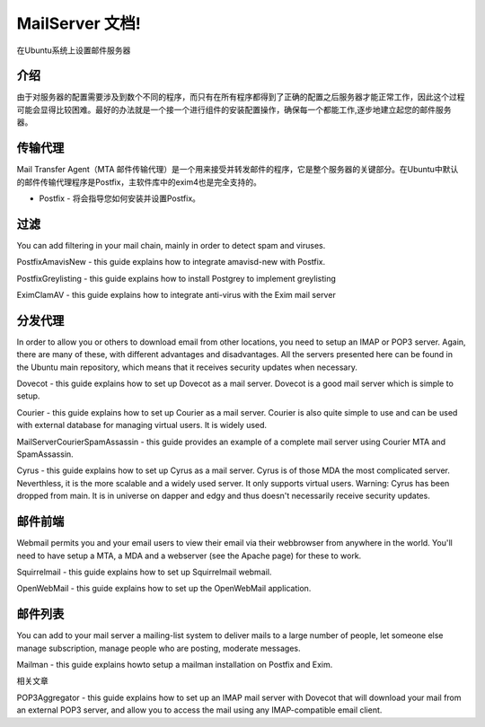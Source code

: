 MailServer 文档!
===========================================

在Ubuntu系统上设置邮件服务器

介绍
-----

由于对服务器的配置需要涉及到数个不同的程序，而只有在所有程序都得到了正确的配置之后服务器才能正常工作，因此这个过程可能会显得比较困难。最好的办法就是一个接一个进行组件的安装配置操作，确保每一个都能工作,逐步地建立起您的邮件服务器。

传输代理
--------

Mail Transfer Agent（MTA 邮件传输代理）是一个用来接受并转发邮件的程序，它是整个服务器的关键部分。在Ubuntu中默认的邮件传输代理程序是Postfix，主软件库中的exim4也是完全支持的。

* Postfix - 将会指导您如何安装并设置Postfix。

过滤
--------

You can add filtering in your mail chain, mainly in order to detect spam and viruses.

PostfixAmavisNew - this guide explains how to integrate amavisd-new with Postfix.

PostfixGreylisting - this guide explains how to install Postgrey to implement greylisting

EximClamAV - this guide explains how to integrate anti-virus with the Exim mail server

分发代理
--------

In order to allow you or others to download email from other locations, you need to setup an IMAP or POP3 server. Again, there are many of these, with different advantages and disadvantages. All the servers presented here can be found in the Ubuntu main repository, which means that it receives security updates when necessary.

Dovecot - this guide explains how to set up Dovecot as a mail server. Dovecot is a good mail server which is simple to setup.

Courier - this guide explains how to set up Courier as a mail server. Courier is also quite simple to use and can be used with external database for managing virtual users. It is widely used.

MailServerCourierSpamAssassin - this guide provides an example of a complete mail server using Courier MTA and SpamAssassin.

Cyrus - this guide explains how to set up Cyrus as a mail server. Cyrus is of those MDA the most complicated server. Neverthless, it is the more scalable and a widely used server. It only supports virtual users. Warning: Cyrus has been dropped from main. It is in universe on dapper and edgy and thus doesn't necessarily receive security updates.

邮件前端
--------

Webmail permits you and your email users to view their email via their webbrowser from anywhere in the world. You'll need to have setup a MTA, a MDA and a webserver (see the Apache page) for these to work.

Squirrelmail - this guide explains how to set up Squirrelmail webmail.

OpenWebMail - this guide explains how to set up the OpenWebMail application.

邮件列表
--------

You can add to your mail server a mailing-list system to deliver mails to a large number of people, let someone else manage subscription, manage people who are posting, moderate messages.

Mailman - this guide explains howto setup a mailman installation on Postfix and Exim.

相关文章

POP3Aggregator - this guide explains how to set up an IMAP mail server with Dovecot that will download your mail from an external POP3 server, and allow you to access the mail using any IMAP-compatible email client.
